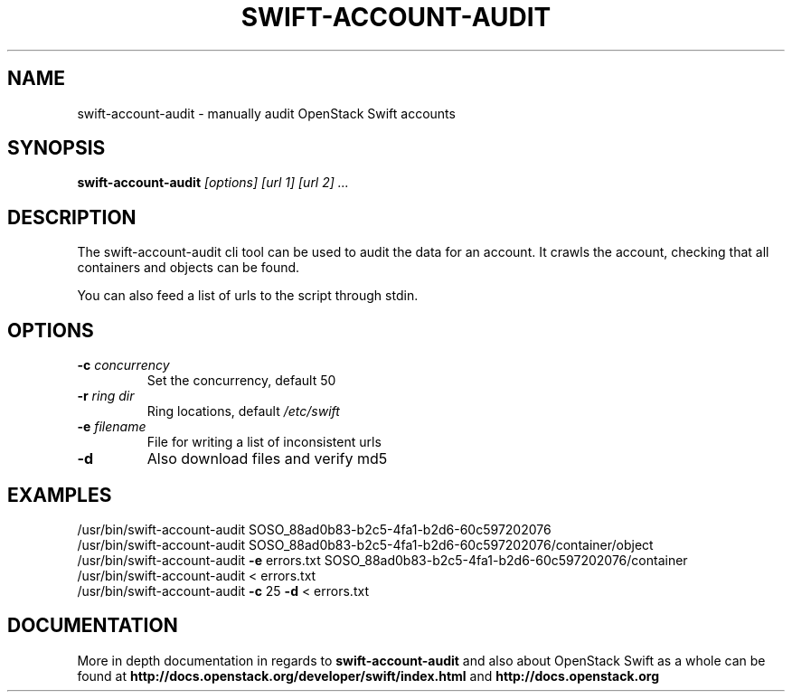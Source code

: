 .\"
.\" Copyright (c) 2016 OpenStack Foundation.
.\"
.\" Licensed under the Apache License, Version 2.0 (the "License");
.\" you may not use this file except in compliance with the License.
.\" You may obtain a copy of the License at
.\"
.\"    http://www.apache.org/licenses/LICENSE-2.0
.\"
.\" Unless required by applicable law or agreed to in writing, software
.\" distributed under the License is distributed on an "AS IS" BASIS,
.\" WITHOUT WARRANTIES OR CONDITIONS OF ANY KIND, either express or
.\" implied.
.\" See the License for the specific language governing permissions and
.\" limitations under the License.
.\"
.TH SWIFT-ACCOUNT-AUDIT "1" "August 2016" "OpenStack Swift"
.SH NAME
swift\-account\-audit \- manually audit OpenStack Swift accounts

.SH SYNOPSIS
.PP
.B swift\-account\-audit\/
\fI[options]\fR \fI[url 1]\fR \fI[url 2]\fR \fI...\fR

.SH DESCRIPTION
.PP
The swift-account-audit cli tool can be used to audit the data for an account.
It crawls the account, checking that all containers and objects can be found.

You can also feed a list of urls to the script through stdin.

.SH OPTIONS
.TP
\fB\-c\fR \fIconcurrency\fR
Set the concurrency, default 50
.TP
\fB\-r\fR \fIring dir\fR
Ring locations, default \fI/etc/swift\fR
.TP
\fB\-e\fR \fIfilename\fR
File for writing a list of inconsistent urls
.TP
\fB\-d\fR
Also download files and verify md5

.SH EXAMPLES
.nf
/usr/bin/swift\-account\-audit\/ SOSO_88ad0b83\-b2c5\-4fa1\-b2d6\-60c597202076
/usr/bin/swift\-account\-audit\/ SOSO_88ad0b83\-b2c5\-4fa1\-b2d6\-60c597202076/container/object
/usr/bin/swift\-account\-audit\/ \fB\-e\fR errors.txt SOSO_88ad0b83\-b2c5\-4fa1\-b2d6\-60c597202076/container
/usr/bin/swift\-account\-audit\/ < errors.txt
/usr/bin/swift\-account\-audit\/ \fB\-c\fR 25 \fB\-d\fR < errors.txt
.fi

.SH DOCUMENTATION
.LP
More in depth documentation in regards to 
.BI swift\-account\-audit
and also about OpenStack Swift as a whole can be found at 
.BI http://docs.openstack.org/developer/swift/index.html
and 
.BI http://docs.openstack.org
